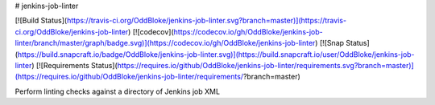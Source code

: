 # jenkins-job-linter

[![Build Status](https://travis-ci.org/OddBloke/jenkins-job-linter.svg?branch=master)](https://travis-ci.org/OddBloke/jenkins-job-linter)
[![codecov](https://codecov.io/gh/OddBloke/jenkins-job-linter/branch/master/graph/badge.svg)](https://codecov.io/gh/OddBloke/jenkins-job-linter)
[![Snap Status](https://build.snapcraft.io/badge/OddBloke/jenkins-job-linter.svg)](https://build.snapcraft.io/user/OddBloke/jenkins-job-linter)
[![Requirements Status](https://requires.io/github/OddBloke/jenkins-job-linter/requirements.svg?branch=master)](https://requires.io/github/OddBloke/jenkins-job-linter/requirements/?branch=master)

Perform linting checks against a directory of Jenkins job XML



